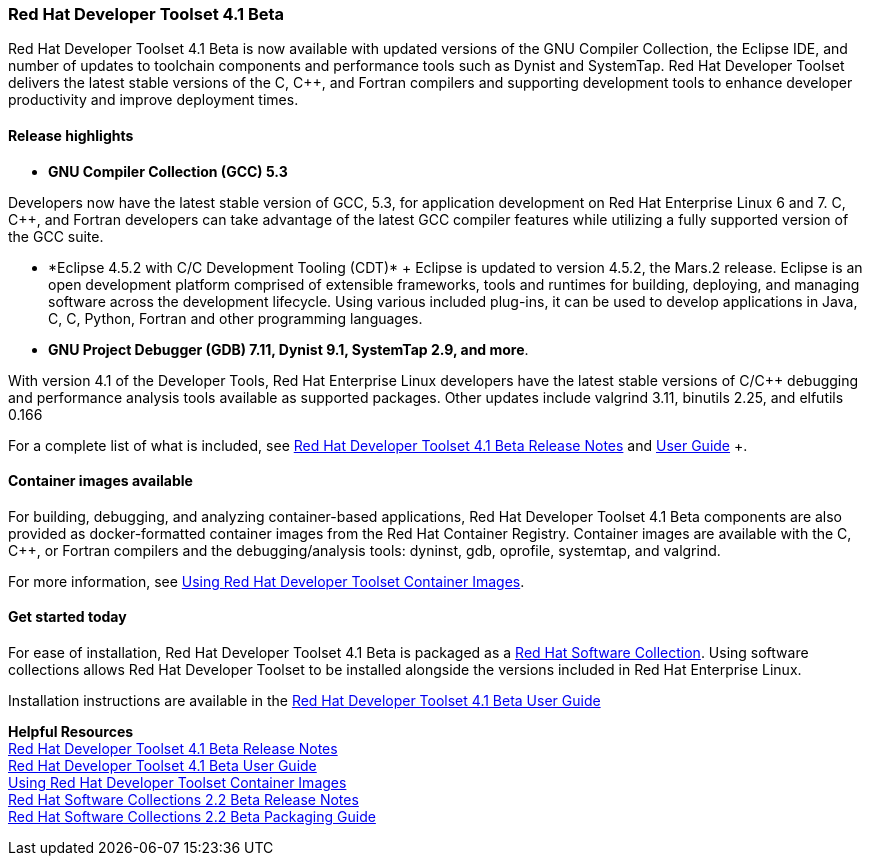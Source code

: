 :awestruct-layout: product-updates
:awestruct-interpolate: true
:leveloffset: 1

[[dts-41-beta]]
== Red Hat Developer Toolset 4.1 Beta

Red Hat Developer Toolset 4.1 Beta is now available with updated versions of the GNU Compiler Collection, the Eclipse IDE, and number of updates to toolchain components and performance tools such as Dynist and SystemTap. Red Hat Developer Toolset delivers the latest stable versions of the C, C++, and Fortran compilers and supporting development tools to enhance developer productivity and improve deployment times.

=== Release highlights

* *GNU Compiler Collection (GCC) 5.3* +

Developers now have the latest stable version of GCC, 5.3, for application development on Red Hat Enterprise Linux 6 and 7. C, C++, and Fortran developers can take advantage of the latest GCC compiler features while utilizing a fully supported version of the GCC suite.

* *Eclipse 4.5.2 with C/C++ Development Tooling (CDT)* +
Eclipse is updated to version 4.5.2, the Mars.2 release. Eclipse is an open development platform comprised of extensible frameworks, tools and runtimes for building, deploying, and managing software across the development lifecycle. Using various included plug-ins, it can be used to develop applications in Java, C, C++, Python, Fortran and other programming languages.

* *GNU Project Debugger (GDB) 7.11, Dynist 9.1, SystemTap 2.9, and more*.

With version 4.1 of the Developer Tools, Red Hat Enterprise Linux developers have the latest stable versions of C/C++ debugging and performance analysis tools available as supported packages. Other updates include valgrind 3.11, binutils 2.25, and elfutils 0.166

For a complete list of what is included, see link:https://access.redhat.com/documentation/en-US/Red_Hat_Developer_Toolset/4-Beta/html-single/4.1_Release_Notes/index.html[Red Hat Developer Toolset 4.1 Beta Release Notes] and link:https://access.redhat.com/documentation/en-US/Red_Hat_Developer_Toolset/4-Beta/html-single/User_Guide/index.html[User Guide] +.


=== Container images available

For building, debugging, and analyzing container-based applications, Red Hat Developer Toolset 4.1 Beta components are also provided as docker-formatted container images from the Red Hat Container Registry. Container images are available with the C, C++, or Fortran compilers and the debugging/analysis tools: dyninst, gdb, oprofile, systemtap, and valgrind.

For more information, see link:https://access.redhat.com/documentation/en-US/Red_Hat_Developer_Toolset/4-Beta/html/User_Guide/sect-Red_Hat_Developer_Toolset-Container-Images.html[Using Red Hat Developer Toolset Container Images].


=== Get started today

For ease of installation, Red Hat Developer Toolset 4.1 Beta is packaged as a link:#{site.base_url}/products/softwarecollections[Red Hat Software Collection]. Using software collections allows Red Hat Developer Toolset to be installed alongside the versions included in Red Hat Enterprise Linux.

Installation instructions are available in the link:https://access.redhat.com/documentation/en-US/Red_Hat_Developer_Toolset/4-Beta/html-single/User_Guide/index.html[Red Hat Developer Toolset 4.1 Beta User Guide] +


*Helpful Resources* +
link:https://access.redhat.com/documentation/en-US/Red_Hat_Developer_Toolset/4-Beta/html-single/4.1_Release_Notes/index.html[Red Hat Developer Toolset 4.1 Beta Release Notes] +
link:https://access.redhat.com/documentation/en-US/Red_Hat_Developer_Toolset/4-Beta/html-single/User_Guide/index.html[Red Hat Developer Toolset 4.1 Beta User Guide] +
link:https://access.redhat.com/documentation/en-US/Red_Hat_Developer_Toolset/4-Beta/html/User_Guide/sect-Red_Hat_Developer_Toolset-Container-Images.html[Using Red Hat Developer Toolset Container Images] +
link:https://access.redhat.com/documentation/en-US/Red_Hat_Software_Collections/2-Beta/html-single/2.2_Release_Notes/index.html[Red Hat Software Collections 2.2 Beta Release Notes] +
link:https://access.redhat.com/documentation/en-US/Red_Hat_Software_Collections/2-Beta/html-single/Packaging_Guide/index.html[Red Hat Software Collections 2.2 Beta Packaging Guide] +
